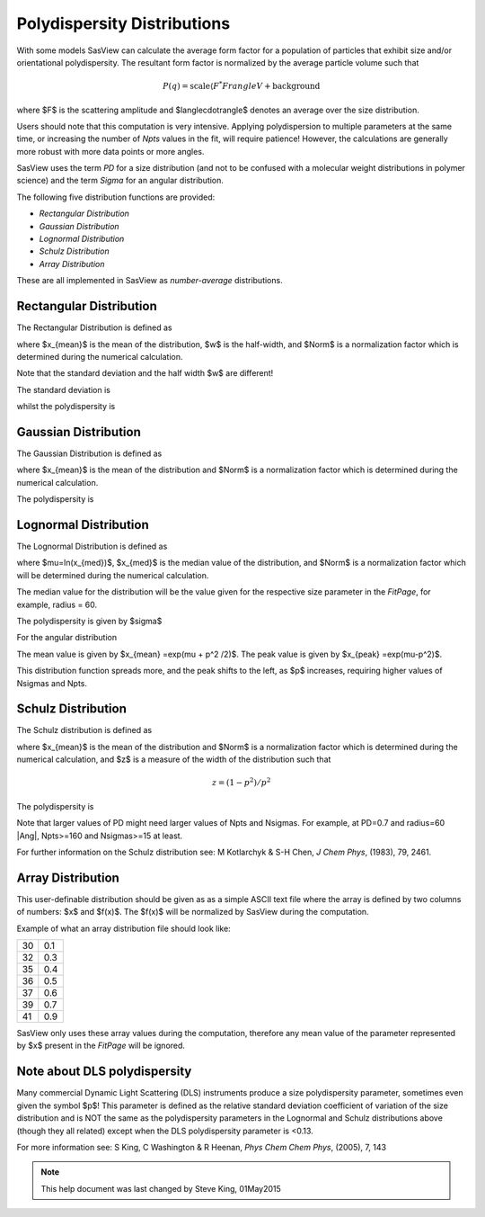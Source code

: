 .. pd_help.rst

.. This is a port of the original SasView html help file to ReSTructured text
.. by S King, ISIS, during SasView CodeCamp-III in Feb 2015.

.. |inlineimage004| image:: sm_image004.png
.. |inlineimage005| image:: sm_image005.png
.. |inlineimage008| image:: sm_image008.png
.. |inlineimage009| image:: sm_image009.png
.. |inlineimage010| image:: sm_image010.png
.. |inlineimage011| image:: sm_image011.png
.. |inlineimage012| image:: sm_image012.png
.. |inlineimage018| image:: sm_image018.png
.. |inlineimage019| image:: sm_image019.png


.. ZZZZZZZZZZZZZZZZZZZZZZZZZZZZZZZZZZZZZZZZZZZZZZZZZZZZZZZZZZZZZZZZZZZZZZZZZZZZZ

Polydispersity Distributions
----------------------------

With some models SasView can calculate the average form factor for a population
of particles that exhibit size and/or orientational polydispersity. The resultant
form factor is normalized by the average particle volume such that

.. math::

    P(q) = \text{scale} \langle F^*F rangle V + \text{background}

where $F$ is the scattering amplitude and $\langle\cdot\rangle$ denotes an average
over the size distribution.

Users should note that this computation is very intensive. Applying polydispersion
to multiple parameters at the same time, or increasing the number of *Npts* values
in the fit, will require patience! However, the calculations are generally more
robust with more data points or more angles.

SasView uses the term *PD* for a size distribution (and not to be confused with a
molecular weight distributions in polymer science) and the term *Sigma* for an
angular distribution.

The following five distribution functions are provided:

*  *Rectangular Distribution*
*  *Gaussian Distribution*
*  *Lognormal Distribution*
*  *Schulz Distribution*
*  *Array Distribution*

These are all implemented in SasView as *number-average* distributions.

.. ZZZZZZZZZZZZZZZZZZZZZZZZZZZZZZZZZZZZZZZZZZZZZZZZZZZZZZZZZZZZZZZZZZZZZZZZZZZZZ

Rectangular Distribution
^^^^^^^^^^^^^^^^^^^^^^^^

The Rectangular Distribution is defined as

.. image:: pd_image001.png

where $x_{mean}$ is the mean of the distribution, $w$ is the half-width, and $Norm$
is a normalization factor which is determined during the numerical calculation.

Note that the standard deviation and the half width $w$ are different!

The standard deviation is

.. image:: pd_image002.png

whilst the polydispersity is

.. image:: pd_image003.png

.. image:: pd_image004.jpg

.. ZZZZZZZZZZZZZZZZZZZZZZZZZZZZZZZZZZZZZZZZZZZZZZZZZZZZZZZZZZZZZZZZZZZZZZZZZZZZZ

Gaussian Distribution
^^^^^^^^^^^^^^^^^^^^^

The Gaussian Distribution is defined as

.. image:: pd_image005.png

where $x_{mean}$ is the mean of the distribution and $Norm$ is a normalization factor
which is determined during the numerical calculation.

The polydispersity is

.. image:: pd_image003.png


.. image:: pd_image006.jpg

.. ZZZZZZZZZZZZZZZZZZZZZZZZZZZZZZZZZZZZZZZZZZZZZZZZZZZZZZZZZZZZZZZZZZZZZZZZZZZZZ

Lognormal Distribution
^^^^^^^^^^^^^^^^^^^^^^

The Lognormal Distribution is defined as

.. image:: pd_image007.png

where $\mu=\ln(x_{med})$, $x_{med}$ is the median value of the distribution, and
$Norm$ is a normalization factor which will be determined during the numerical
calculation.

The median value for the distribution will be the value given for the respective
size parameter in the *FitPage*, for example, radius = 60.

The polydispersity is given by $\sigma$

.. image:: pd_image008.png

For the angular distribution

.. image:: pd_image009.png

The mean value is given by $x_{mean} =\exp(\mu + p^2 /2)$. The peak value
is given by $x_{peak} =\exp(\mu-p^2)$.

.. image:: pd_image010.jpg

This distribution function spreads more, and the peak shifts to the left, as $p$
increases, requiring higher values of Nsigmas and Npts.

.. ZZZZZZZZZZZZZZZZZZZZZZZZZZZZZZZZZZZZZZZZZZZZZZZZZZZZZZZZZZZZZZZZZZZZZZZZZZZZZ

Schulz Distribution
^^^^^^^^^^^^^^^^^^^

The Schulz distribution is defined as

.. image:: pd_image011.png

where $x_{mean}$ is the mean of the distribution and $Norm$ is a normalization factor
which is determined during the numerical calculation, and $z$ is a measure of the
width of the distribution such that

.. math::

    z = (1-p^2 ) / p^2

The polydispersity is

.. image:: pd_image012.png

Note that larger values of PD might need larger values of Npts and Nsigmas.
For example, at PD=0.7 and radius=60 |Ang|, Npts>=160 and Nsigmas>=15 at least.

.. image:: pd_image013.jpg

For further information on the Schulz distribution see:
M Kotlarchyk & S-H Chen, *J Chem Phys*, (1983), 79, 2461.

.. ZZZZZZZZZZZZZZZZZZZZZZZZZZZZZZZZZZZZZZZZZZZZZZZZZZZZZZZZZZZZZZZZZZZZZZZZZZZZZ

Array Distribution
^^^^^^^^^^^^^^^^^^

This user-definable distribution should be given as as a simple ASCII text file
where the array is defined by two columns of numbers: $x$ and $f(x)$. The $f(x)$
will be normalized by SasView during the computation.

Example of what an array distribution file should look like:

====  =====
 30    0.1
 32    0.3
 35    0.4
 36    0.5
 37    0.6
 39    0.7
 41    0.9
====  =====

SasView only uses these array values during the computation, therefore any mean
value of the parameter represented by $x$ present in the *FitPage*
will be ignored.

.. ZZZZZZZZZZZZZZZZZZZZZZZZZZZZZZZZZZZZZZZZZZZZZZZZZZZZZZZZZZZZZZZZZZZZZZZZZZZZZ

Note about DLS polydispersity
^^^^^^^^^^^^^^^^^^^^^^^^^^^^^

Many commercial Dynamic Light Scattering (DLS) instruments produce a size
polydispersity parameter, sometimes even given the symbol $p$! This parameter is
defined as the relative standard deviation coefficient of variation of the size
distribution and is NOT the same as the polydispersity parameters in the Lognormal
and Schulz distributions above (though they all related) except when the DLS
polydispersity parameter is <0.13.

For more information see:
S King, C Washington & R Heenan, *Phys Chem Chem Phys*, (2005), 7, 143

.. ZZZZZZZZZZZZZZZZZZZZZZZZZZZZZZZZZZZZZZZZZZZZZZZZZZZZZZZZZZZZZZZZZZZZZZZZZZZZZ

.. note::  This help document was last changed by Steve King, 01May2015
